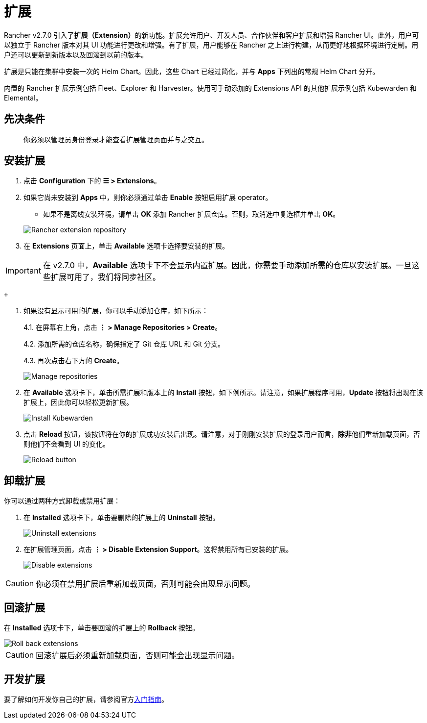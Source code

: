 = 扩展

Rancher v2.7.0 引入了**扩展（Extension）**的新功能。扩展允许用户、开发人员、合作伙伴和客户扩展和增强 Rancher UI。此外，用户可以独立于 Rancher 版本对其 UI 功能进行更改和增强。有了扩展，用户能够在 Rancher 之上进行构建，从而更好地根据环境进行定制。用户还可以更新到新版本以及回滚到以前的版本。

扩展是只能在集群中安装一次的 Helm Chart。因此，这些 Chart 已经过简化，并与 *Apps* 下列出的常规 Helm Chart 分开。

内置的 Rancher 扩展示例包括 Fleet、Explorer 和 Harvester。使用可手动添加的 Extensions API 的其他扩展示例包括 Kubewarden 和 Elemental。

== 先决条件

____
你必须以管理员身份登录才能查看扩展管理页面并与之交互。
____

== 安装扩展

. 点击 *Configuration* 下的 *☰ > Extensions*。
. 如果它尚未安装到 *Apps* 中，则你必须通过单击 *Enable* 按钮启用扩展 operator。
 ** 如果不是离线安装环境，请单击 *OK* 添加 Rancher 扩展仓库。否则，取消选中复选框并单击 *OK*。

+
image::add-rancher-extension-repo.png[Rancher extension repository]
. 在 *Extensions* 页面上，单击 *Available* 选项卡选择要安装的扩展。

[IMPORTANT]
====

在 v2.7.0 中，*Available* 选项卡下不会显示内置扩展。因此，你需要手动添加所需的仓库以安装扩展。一旦这些扩展可用了，我们将同步社区。
====

 +

. 如果没有显示可用的扩展，你可以手动添加仓库，如下所示：
+
4.1. 在屏幕右上角，点击 *⋮ > Manage Repositories > Create*。
+
4.2. 添加所需的仓库名称，确保指定了 Git 仓库 URL 和 Git 分支。
+
4.3. 再次点击右下方的 *Create*。
+
image::manage-repos.png[Manage repositories]

. 在 *Available* 选项卡下，单击所需扩展和版本上的 *Install* 按钮，如下例所示。请注意，如果扩展程序可用，*Update* 按钮将出现在该扩展上，因此你可以轻松更新扩展。
+
image::install-kubewarden.png[Install Kubewarden]

. 点击 *Reload* 按钮，该按钮将在你的扩展成功安装后出现。请注意，对于刚刚安装扩展的登录用户而言，**除非**他们重新加载页面，否则他们不会看到 UI 的变化。
+
image::reload-button.png[Reload button]

== 卸载扩展

你可以通过两种方式卸载或禁用扩展：

. 在 *Installed* 选项卡下，单击要删除的扩展上的 *Uninstall* 按钮。
+
image::uninstall-extension.png[Uninstall extensions]

. 在扩展管理页面，点击 *⋮ > Disable Extension Support*。这将禁用所有已安装的扩展。
+
image::disable-extension-support.png[Disable extensions]

[CAUTION]
====

你必须在禁用扩展后重新加载页面，否则可能会出现显示问题。
====


== 回滚扩展

在 *Installed* 选项卡下，单击要回滚的扩展上的 *Rollback* 按钮。

image::roll-back-extension.png[Roll back extensions]

[CAUTION]
====

回滚扩展后必须重新加载页面，否则可能会出现显示问题。
====


== 开发扩展

要了解如何开发你自己的扩展，请参阅官方link:https://rancher.github.io/dashboard/extensions/extensions-getting-started[入门指南]。
